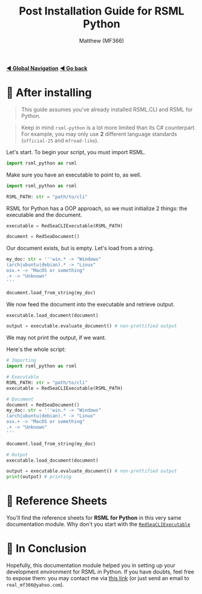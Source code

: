 #+title: Post Installation Guide for RSML Python
#+author: Matthew (MF366)
#+description: A quick guide on how to make your first RSML Python script.

#+options: toc:nil
#+TOC: headlines 3

[[file:../GlobalIndex.org][*◀ Global Navigation*]]
[[file:ReadMeFirst.org][*◀ Go back*]]

* 🤔 After installing
#+begin_quote
This guide assumes you've already installed RSML.CLI and RSML for Python.
#+end_quote

#+begin_quote
Keep in mind ~rsml-python~ is a lot more limited than its C# counterpart. For example, you may only use *2* different language standards (~official-25~ and ~mfroad-like~).
#+end_quote

Let's start. To begin your script, you must import RSML.

#+begin_src python
import rsml_python as rsml
#+end_src

Make sure you have an executable to point to, as well.

#+begin_src python
import rsml_python as rsml

RSML_PATH: str = "path/to/cli"
#+end_src

RSML for Python has a OOP approach, so we must initialize 2 things: the executable and the document.

#+begin_src python
executable = RedSeaCLIExecutable(RSML_PATH)

document = RedSeaDocument()
#+end_src

Our document exists, but is empty. Let's load from a string.

#+begin_src python
my_doc: str = '''win.* -> "Windows"
(arch|ubuntu|debian).* -> "Linux"
osx.+ -> "MacOS or something"
.+ -> "Unknown"
'''

document.load_from_string(my_doc)
#+end_src

We now feed the document into the executable and retrieve output.

#+begin_src python
executable.load_document(document)

output = executable.evaluate_document() # non-prettified output
#+end_src

We may not print the output, if we want.

Here's the whole script:

#+begin_src python
# Importing
import rsml_python as rsml

# Executable
RSML_PATH: str = "path/to/cli"
executable = RedSeaCLIExecutable(RSML_PATH)

# Document
document = RedSeaDocument()
my_doc: str = '''win.* -> "Windows"
(arch|ubuntu|debian).* -> "Linux"
osx.+ -> "MacOS or something"
.+ -> "Unknown"
'''

document.load_from_string(my_doc)

# Output
executable.load_document(document)

output = executable.evaluate_document() # non-prettified output
print(output) # printing
#+end_src

* 📜 Reference Sheets
You'll find the reference sheets for *RSML for Python* in this very same documentation module. Why don't you start with the [[file:Reference_RedSeaCLIExecutable.org][~RedSeaCLIExecutable~]]

* 👀 In Conclusion
Hopefully, this documentation module helped you in setting up your development environment for RSML in Python. If you have doubts, feel free to expose them: you may contact me via [[mailto:real_mf366@yahoo.com][this link]] (or just send an email to ~real_mf366@yahoo.com~).
